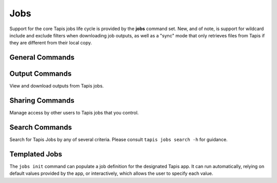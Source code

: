 Jobs
====

Support for the core Tapis jobs life cycle is provided by the **jobs**
command set. New, and of note, is support for wildcard include and exclude
filters when downloading job outputs, as well as a "sync" mode that only
retrieves files from Tapis if they are different from their local copy.

****************
General Commands
****************

.. autoprogram-cliff:: tapis.cli
   :command: jobs list

.. autoprogram-cliff:: tapis.cli
   :command: jobs show

.. autoprogram-cliff:: tapis.cli
   :command: jobs submit

.. autoprogram-cliff:: tapis.cli
   :command: jobs status

.. autoprogram-cliff:: tapis.cli
   :command: jobs history

.. autoprogram-cliff:: tapis.cli
   :command: jobs cancel

.. autoprogram-cliff:: tapis.cli
   :command: jobs resubmit

.. autoprogram-cliff:: tapis.cli
   :command: jobs hide

.. autoprogram-cliff:: tapis.cli
   :command: jobs unhide

***************
Output Commands
***************

View and download outputs from Tapis jobs.

.. autoprogram-cliff:: tapis.cli
   :command: jobs outputs *

****************
Sharing Commands
****************

Manage access by other users to Tapis jobs that you control.

.. autoprogram-cliff:: tapis.cli
   :command: jobs pems *

***************
Search Commands
***************

Search for Tapis Jobs by any of several criteria. Please consult
``tapis jobs search -h`` for guidance.

**************
Templated Jobs
**************

The ``jobs init`` command can populate a job definition for the designated Tapis app. It can 
run automatically, relying on default values provided by the app, or interactively, which allows 
the user to specify each value. 

.. autoprogram-cliff:: tapis.cli
   :command: jobs init

